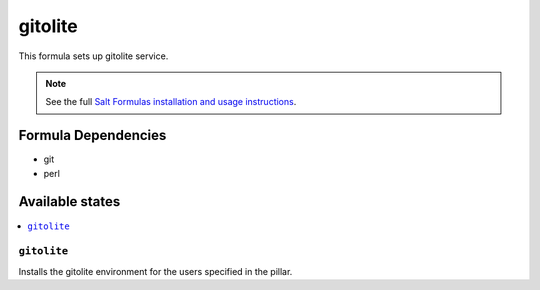 ========
gitolite
========

This formula sets up gitolite service.

.. note::

    See the full `Salt Formulas installation and usage instructions
    <http://docs.saltstack.com/en/latest/topics/development/conventions/formulas.html>`_.

Formula Dependencies
====================

* git
* perl

Available states
================

.. contents::
    :local:

``gitolite``
------------

Installs the gitolite environment for the users specified in the pillar.
